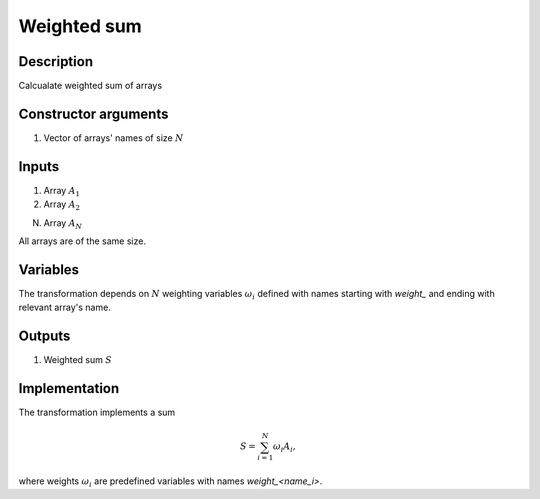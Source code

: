 Weighted sum
~~~~~~~~~~~~

Description
^^^^^^^^^^^
Calcualate weighted sum of arrays

Constructor arguments
^^^^^^^^^^^^^^^^^^^^^
1) Vector of arrays' names of size :math:`N`

Inputs
^^^^^^

1) Array :math:`A_1`

2) Array :math:`A_2`

N) Array :math:`A_N`

All arrays are of the same size.

Variables
^^^^^^^^^

The transformation depends on :math:`N` weighting variables :math:`\omega_i` 
defined with names starting with `weight_` and ending with relevant array's name.

Outputs
^^^^^^^

1) Weighted sum :math:`S`

Implementation
^^^^^^^^^^^^^^

The transformation implements a sum

.. math::
    S = \sum_{i=1}^{N} \omega_i A_i,

where weights :math:`\omega_i` are predefined variables with names `weight_<name_i>`.

